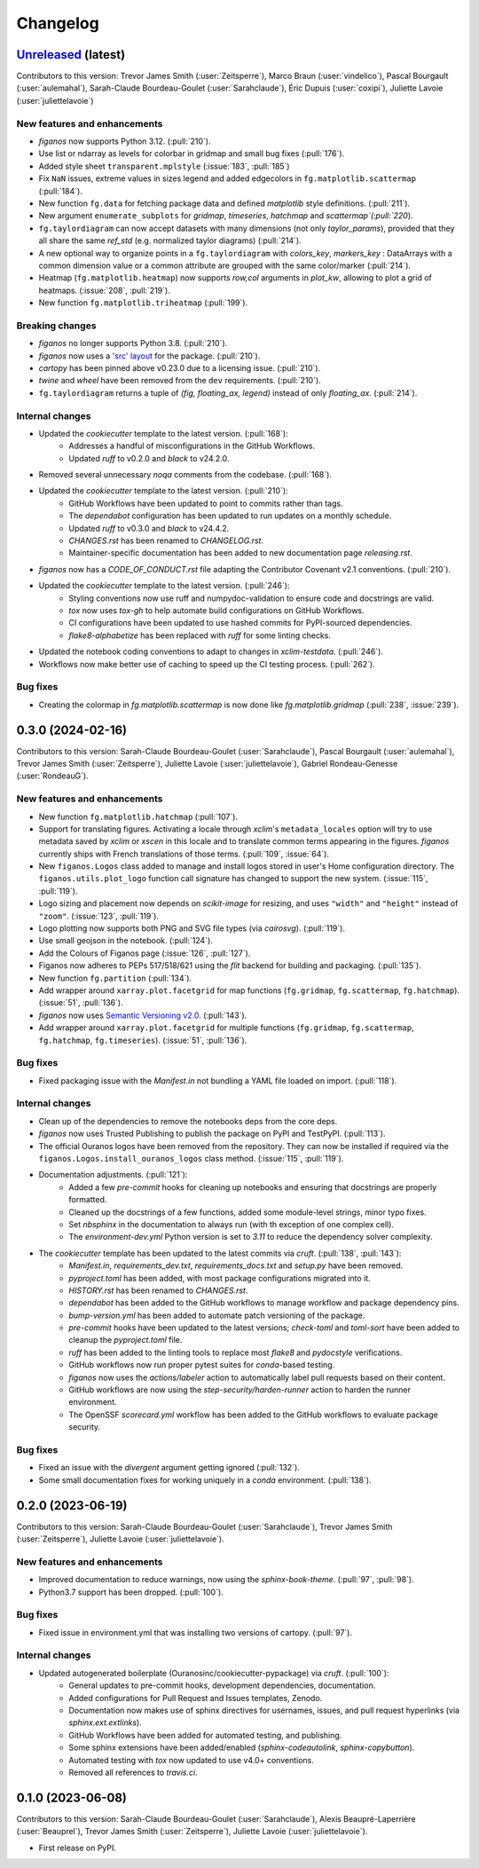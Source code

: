 =========
Changelog
=========

`Unreleased <https://github.com/Ouranosinc/figanos>`_ (latest)
--------------------------------------------------------------
Contributors to this version: Trevor James Smith (:user:`Zeitsperre`), Marco Braun (:user:`vindelico`), Pascal Bourgault (:user:`aulemahal`), Sarah-Claude Bourdeau-Goulet (:user:`Sarahclaude`), Éric Dupuis (:user:`coxipi`), Juliette Lavoie (:user:`juliettelavoie`)

New features and enhancements
^^^^^^^^^^^^^^^^^^^^^^^^^^^^^
* `figanos` now supports Python 3.12. (:pull:`210`).
* Use list or ndarray as levels for colorbar in gridmap and small bug fixes (:pull:`176`).
* Added style sheet ``transparent.mplstyle`` (:issue:`183`, :pull:`185`)
* Fix ``NaN`` issues, extreme values in sizes legend and added edgecolors in ``fg.matplotlib.scattermap``  (:pull:`184`).
* New function ``fg.data`` for fetching package data and defined `matplotlib` style definitions. (:pull:`211`).
* New argument ``enumerate_subplots`` for `gridmap`, `timeseries`, `hatchmap` and `scattermap`(:pull:`220`).
* ``fg.taylordiagram`` can now accept datasets with many dimensions (not only `taylor_params`), provided that they all share the same `ref_std` (e.g. normalized taylor diagrams)  (:pull:`214`).
* A new optional way to organize points in a ``fg.taylordiagram``  with  `colors_key`, `markers_key`  : DataArrays with a common dimension value or a common attribute are grouped with the same color/marker (:pull:`214`).
* Heatmap (``fg.matplotlib.heatmap``) now supports `row,col` arguments in `plot_kw`, allowing to plot a grid of heatmaps. (:issue:`208`, :pull:`219`).
* New function ``fg.matplotlib.triheatmap`` (:pull:`199`).

Breaking changes
^^^^^^^^^^^^^^^^
* `figanos` no longer supports Python 3.8. (:pull:`210`).
* `figanos` now uses a `'src' layout <https://packaging.python.org/en/latest/discussions/src-layout-vs-flat-layout>`_ for the package. (:pull:`210`).
* `cartopy` has been pinned above v0.23.0 due to a licensing issue. (:pull:`210`).
* `twine` and `wheel` have been removed from the ``dev`` requirements. (:pull:`210`).
* ``fg.taylordiagram`` returns a tuple of `(fig, floating_ax, legend)` instead of only `floating_ax`. (:pull:`214`).

Internal changes
^^^^^^^^^^^^^^^^
* Updated the `cookiecutter` template to the latest version. (:pull:`168`):
    * Addresses a handful of misconfigurations in the GitHub Workflows.
    * Updated `ruff` to v0.2.0 and `black` to v24.2.0.
* Removed several unnecessary `noqa` comments from the codebase. (:pull:`168`).
* Updated the `cookiecutter` template to the latest version. (:pull:`210`):
    * GitHub Workflows have been updated to point to commits rather than tags.
    * The `dependabot` configuration has been updated to run updates on a monthly schedule.
    * Updated `ruff` to v0.3.0 and `black` to v24.4.2.
    * `CHANGES.rst` has been renamed to `CHANGELOG.rst`.
    * Maintainer-specific documentation has been added to new documentation page `releasing.rst`.
* `figanos` now has a `CODE_OF_CONDUCT.rst` file adapting the Contributor Covenant v2.1 conventions. (:pull:`210`).
* Updated the `cookiecutter` template to the latest version. (:pull:`246`):
    * Styling conventions now use ruff and numpydoc-validation to ensure code and docstrings are valid.
    * `tox` now uses `tox-gh` to help automate build configurations on GitHub Workflows.
    * CI configurations have been updated to use hashed commits for PyPI-sourced dependencies.
    * `flake8-alphabetize` has been replaced with `ruff` for some linting checks.
* Updated the notebook coding conventions to adapt to changes in `xclim-testdata`. (:pull:`246`).
* Workflows now make better use of caching to speed up the CI testing process. (:pull:`262`).

Bug fixes
^^^^^^^^^
* Creating the colormap in `fg.matplotlib.scattermap` is now done like `fg.matplotlib.gridmap` (:pull:`238`, :issue:`239`).

0.3.0 (2024-02-16)
------------------
Contributors to this version: Sarah-Claude Bourdeau-Goulet (:user:`Sarahclaude`), Pascal Bourgault (:user:`aulemahal`), Trevor James Smith (:user:`Zeitsperre`), Juliette Lavoie (:user:`juliettelavoie`), Gabriel Rondeau-Genesse (:user:`RondeauG`).

New features and enhancements
^^^^^^^^^^^^^^^^^^^^^^^^^^^^^
* New function ``fg.matplotlib.hatchmap`` (:pull:`107`).
* Support for translating figures. Activating a locale through `xclim`'s ``metadata_locales`` option will try to use metadata saved by `xclim` or `xscen` in this locale and to translate common terms appearing in the figures. `figanos` currently ships with French translations of those terms. (:pull:`109`, :issue:`64`).
* New ``figanos.Logos`` class added to manage and install logos stored in user's Home configuration directory. The ``figanos.utils.plot_logo`` function call signature has changed to support the new system. (:issue:`115`, :pull:`119`).
* Logo sizing and placement now depends on `scikit-image` for resizing, and uses ``"width"`` and ``"height"`` instead of ``"zoom"``. (:issue:`123`, :pull:`119`).
* Logo plotting now supports both PNG and SVG file types (via `cairosvg`). (:pull:`119`).
* Use small geojson in the notebook. (:pull:`124`).
* Add the Colours of Figanos page (:issue:`126`, :pull:`127`).
* Figanos now adheres to PEPs 517/518/621 using the `flit` backend for building and packaging. (:pull:`135`).
* New function ``fg.partition`` (:pull:`134`).
* Add wrapper around ``xarray.plot.facetgrid`` for map functions (``fg.gridmap``, ``fg.scattermap``, ``fg.hatchmap``). (:issue:`51`, :pull:`136`).
* `figanos` now uses `Semantic Versioning v2.0 <https://semver.org/spec/v2.0.0.html>`_. (:pull:`143`).
* Add wrapper around ``xarray.plot.facetgrid`` for multiple functions (``fg.gridmap``, ``fg.scattermap``, ``fg.hatchmap``, ``fg.timeseries``). (:issue:`51`, :pull:`136`).

Bug fixes
^^^^^^^^^
* Fixed packaging issue with the `Manifest.in` not bundling a YAML file loaded on import. (:pull:`118`).

Internal changes
^^^^^^^^^^^^^^^^
* Clean up of the dependencies to remove the notebooks deps from the core deps.
* `figanos` now uses Trusted Publishing to publish the package on PyPI and TestPyPI. (:pull:`113`).
* The official Ouranos logos have been removed from the repository. They can now be installed if required via the ``figanos.Logos.install_ouranos_logos`` class method. (:issue:`115`, :pull:`119`).
* Documentation adjustments. (:pull:`121`):
    * Added a few `pre-commit` hooks for cleaning up notebooks and ensuring that docstrings are properly formatted.
    * Cleaned up the docstrings of a few functions, added some module-level strings, minor typo fixes.
    * Set `nbsphinx` in the documentation to always run (with th exception of one complex cell).
    * The `environment-dev.yml` Python version is set to `3.11` to reduce the dependency solver complexity.
* The `cookiecutter` template has been updated to the latest commits via `cruft`. (:pull:`138`, :pull:`143`):
    * `Manifest.in`, `requirements_dev.txt`, `requirements_docs.txt` and `setup.py` have been removed.
    * `pyproject.toml` has been added, with most package configurations migrated into it.
    * `HISTORY.rst` has been renamed to `CHANGES.rst`.
    * `dependabot` has been added to the GitHub workflows to manage workflow and package dependency pins.
    * `bump-version.yml` has been added to automate patch versioning of the package.
    * `pre-commit` hooks have been updated to the latest versions; `check-toml` and `toml-sort` have been added to cleanup the `pyproject.toml` file.
    * `ruff` has been added to the linting tools to replace most `flake8` and `pydocstyle` verifications.
    *  GitHub workflows now run proper pytest suites for `conda`-based testing.
    * `figanos` now uses the `actions/labeler` action to automatically label pull requests based on their content.
    * GitHub workflows are now using the `step-security/harden-runner` action to harden the runner environment.
    * The OpenSSF `scorecard.yml` workflow has been added to the GitHub workflows to evaluate package security.

Bug fixes
^^^^^^^^^
* Fixed an issue with the `divergent` argument getting ignored (:pull:`132`).
* Some small documentation fixes for working uniquely in a `conda` environment. (:pull:`138`).

0.2.0 (2023-06-19)
------------------
Contributors to this version: Sarah-Claude Bourdeau-Goulet (:user:`Sarahclaude`), Trevor James Smith (:user:`Zeitsperre`), Juliette Lavoie (:user:`juliettelavoie`).

New features and enhancements
^^^^^^^^^^^^^^^^^^^^^^^^^^^^^
* Improved documentation to reduce warnings, now using the `sphinx-book-theme`. (:pull:`97`, :pull:`98`).
* Python3.7 support has been dropped. (:pull:`100`).

Bug fixes
^^^^^^^^^
* Fixed issue in environment.yml that was installing two versions of cartopy. (:pull:`97`).

Internal changes
^^^^^^^^^^^^^^^^
* Updated autogenerated boilerplate (Ouranosinc/cookiecutter-pypackage) via `cruft`. (:pull:`100`):
    * General updates to pre-commit hooks, development dependencies, documentation.
    * Added configurations for Pull Request and Issues templates, Zenodo.
    * Documentation now makes use of sphinx directives for usernames, issues, and pull request hyperlinks (via `sphinx.ext.extlinks`).
    * GitHub Workflows have been added for automated testing, and publishing.
    * Some sphinx extensions have been added/enabled (`sphinx-codeautolink`, `sphinx-copybutton`).
    * Automated testing with `tox` now updated to use v4.0+ conventions.
    * Removed all references to `travis.ci`.

0.1.0 (2023-06-08)
------------------
Contributors to this version: Sarah-Claude Bourdeau-Goulet (:user:`Sarahclaude`), Alexis Beaupré-Laperrière (:user:`Beauprel`), Trevor James Smith (:user:`Zeitsperre`), Juliette Lavoie (:user:`juliettelavoie`).

* First release on PyPI.
